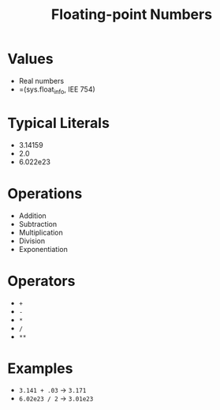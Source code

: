 :PROPERTIES:
:ID:       321d94dc-4d0a-479e-a0e8-8f5603f7915e
:END:
#+title: Floating-point Numbers

* Values
- Real numbers
- =(sys.float_info, IEE 754)

* Typical Literals
- 3.14159
- 2.0
- 6.022e23

* Operations
- Addition
- Subtraction
- Multiplication
- Division
- Exponentiation

* Operators
- =+=
- =-=
- =*=
- =/=
- =**=

* Examples
- =3.141 + .03= -> =3.171=
- =6.02e23 / 2= -> =3.01e23=
